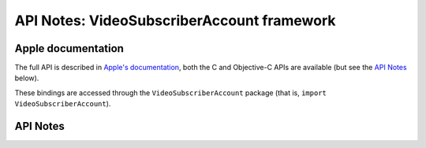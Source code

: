 .. module:: VideoSubscriberAccount
   :platform: macOS 10.14+
   :synopsis: Bindings for the VideoSubscriberAccount framework

API Notes: VideoSubscriberAccount framework
===========================================

Apple documentation
-------------------

The full API is described in `Apple's documentation`__, both
the C and Objective-C APIs are available (but see the `API Notes`_ below).

.. __: https://developer.apple.com/documentation/videosubscriberaccount/?language=objc

These bindings are accessed through the ``VideoSubscriberAccount`` package (that is, ``import VideoSubscriberAccount``).

.. macosadded:: 10.14

API Notes
---------
